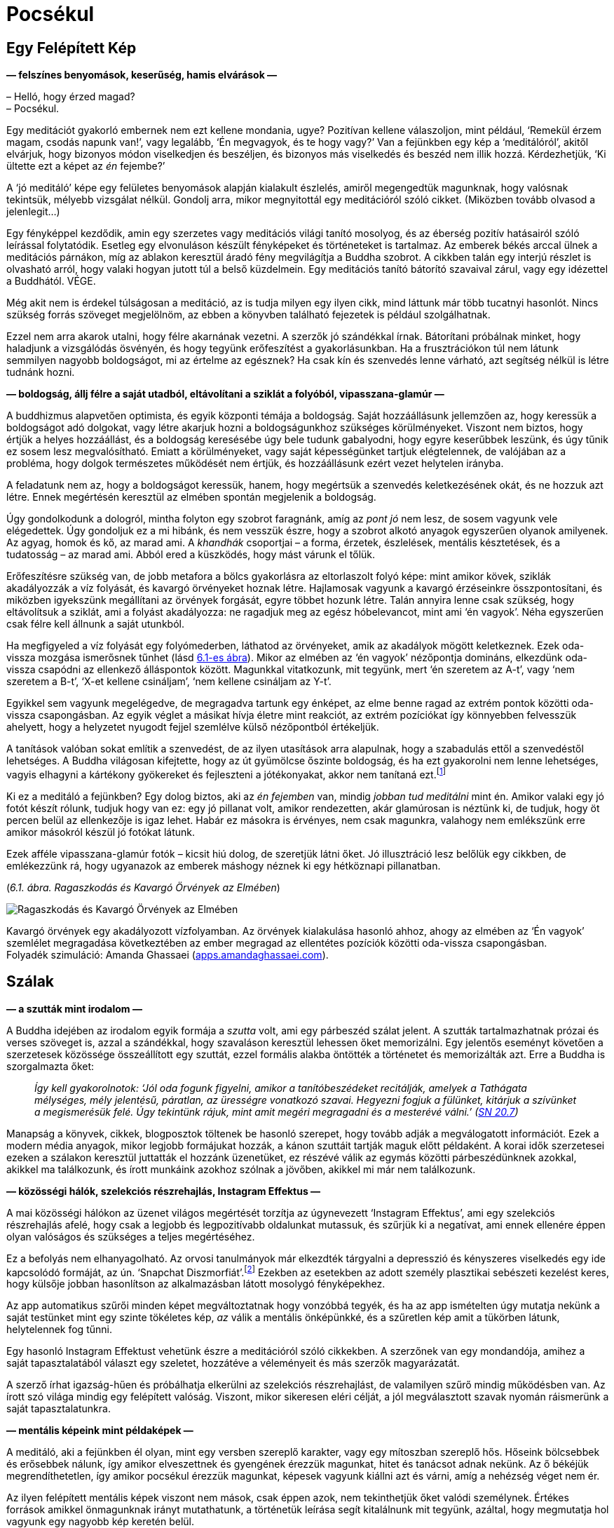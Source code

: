 [[awful-hu]]
= Pocsékul

== Egy Felépített Kép

*— felszínes benyomások, keserűség, hamis elvárások —*

– Helló, hogy érzed magad? +
– Pocsékul.

Egy meditációt gyakorló embernek nem ezt kellene mondania, ugye?
Pozitívan kellene válaszoljon, mint például, ‘Remekül érzem magam,
csodás napunk van!’, vagy legalább, ‘Én megvagyok, és te hogy vagy?’ Van
a fejünkben egy kép a ‘meditálóról’, akitől elvárjuk, hogy bizonyos
módon viselkedjen és beszéljen, és bizonyos más viselkedés és beszéd nem
illik hozzá. Kérdezhetjük, ‘Ki ültette ezt a képet az _én_ fejembe?’

A ‘jó meditáló’ képe egy felületes benyomások alapján kialakult
észlelés, amiről megengedtük magunknak, hogy valósnak tekintsük, mélyebb
vizsgálat nélkül. Gondolj arra, mikor megnyitottál egy meditációról
szóló cikket. (Miközben tovább olvasod a jelenlegit…)

Egy fényképpel kezdődik, amin egy szerzetes vagy meditációs világi
tanító mosolyog, és az éberség pozitív hatásairól szóló leírással
folytatódik. Esetleg egy elvonuláson készült fényképeket és történeteket
is tartalmaz. Az emberek békés arccal ülnek a meditációs párnákon, míg
az ablakon keresztül áradó fény megvilágítja a Buddha szobrot. A cikkben
talán egy interjú részlet is olvasható arról, hogy valaki hogyan jutott
túl a belső küzdelmein. Egy meditációs tanító bátorító szavaival zárul,
vagy egy idézettel a Buddhától. VÉGE.

Még akit nem is érdekel túlságosan a meditáció, az is tudja milyen egy
ilyen cikk, mind láttunk már több tucatnyi hasonlót. Nincs szükség
forrás szöveget megjelölnöm, az ebben a könyvben található fejezetek is
például szolgálhatnak.

Ezzel nem arra akarok utalni, hogy félre akarnának vezetni. A szerzők jó
szándékkal írnak. Bátorítani próbálnak minket, hogy haladjunk a
vizsgálódás ösvényén, és hogy tegyünk erőfeszítést a gyakorlásunkban. Ha
a frusztrációkon túl nem látunk semmilyen nagyobb boldogságot, mi az
értelme az egésznek? Ha csak kín és szenvedés lenne várható, azt
segítség nélkül is létre tudnánk hozni.

*— boldogság, állj félre a saját utadból, eltávolítani a sziklát a
folyóból, vipasszana-glamúr —*

A buddhizmus alapvetően optimista, és egyik központi témája a boldogság.
Saját hozzáállásunk jellemzően az, hogy keressük a boldogságot adó
dolgokat, vagy létre akarjuk hozni a boldogságunkhoz szükséges
körülményeket. Viszont nem biztos, hogy értjük a helyes hozzáállást, és
a boldogság keresésébe úgy bele tudunk gabalyodni, hogy egyre keserűbbek
leszünk, és úgy tűnik ez sosem lesz megvalósítható. Emiatt a
körülményeket, vagy saját képességünket tartjuk elégtelennek, de
valójában az a probléma, hogy dolgok természetes működését nem értjük,
és hozzáállásunk ezért vezet helytelen irányba.

A feladatunk nem az, hogy a boldogságot keressük, hanem, hogy megértsük
a szenvedés keletkezésének okát, és ne hozzuk azt létre. Ennek
megértésén keresztül az elmében spontán megjelenik a boldogság.

Úgy gondolkodunk a dologról, mintha folyton egy szobrot faragnánk, amíg
az _pont jó_ nem lesz, de sosem vagyunk vele elégedettek. Úgy gondoljuk
ez a mi hibánk, és nem vesszük észre, hogy a szobrot alkotó anyagok
egyszerűen olyanok amilyenek. Az agyag, homok és kő, az marad ami. A
_khandhák_ csoportjai – a forma, érzetek, észlelések, mentális
késztetések, és a tudatosság – az marad ami. Abból ered a küszködés,
hogy mást várunk el tőlük.

Erőfeszítésre szükség van, de jobb metafora a bölcs gyakorlásra az
eltorlaszolt folyó képe: mint amikor kövek, sziklák akadályozzák a víz
folyását, és kavargó örvényeket hoznak létre. Hajlamosak vagyunk a
kavargó érzéseinkre összpontosítani, és miközben igyekszünk megállítani
az örvények forgását, egyre többet hozunk létre. Talán annyira lenne
csak szükség, hogy eltávolítsuk a sziklát, ami a folyást akadályozza: ne
ragadjuk meg az egész hóbelevancot, mint ami ‘én vagyok’. Néha
egyszerűen csak félre kell állnunk a saját utunkból.

Ha megfigyeled a víz folyását egy folyómederben, láthatod az örvényeket,
amik az akadályok mögött keletkeznek. Ezek oda-vissza mozgása ismerősnek
tűnhet (lásd link:awful-hu.xhtml#grasping[6.1-es ábra]). Mikor az elmében az ‘én vagyok’
nézőpontja domináns, elkezdünk oda-vissza csapódni az ellenkező
álláspontok között. Magunkkal vitatkozunk, mit tegyünk, mert ‘én
szeretem az A-t’, vagy ‘nem szeretem a B-t’, ‘X-et kellene csináljam’,
‘nem kellene csináljam az Y-t’.

Egyikkel sem vagyunk megelégedve, de megragadva tartunk egy énképet, az
elme benne ragad az extrém pontok közötti oda-vissza csapongásban. Az
egyik véglet a másikat hívja életre mint reakciót, az extrém pozíciókat
így könnyebben felvesszük ahelyett, hogy a helyzetet nyugodt fejjel
szemlélve külső nézőpontból értékeljük.

A tanítások valóban sokat említik a szenvedést, de az ilyen utasítások
arra alapulnak, hogy a szabadulás ettől a szenvedéstől lehetséges. A
Buddha világosan kifejtette, hogy az út gyümölcse őszinte boldogság, és
ha ezt gyakorolni nem lenne lehetséges, vagyis elhagyni a kártékony
gyökereket és fejleszteni a jótékonyakat, akkor nem tanítaná
ezt.footnote:[https://suttacentral.net/an2.11-20/en/thanissaro[AN 2.19],
Jótékony Tényezők]

Ki ez a meditáló a fejünkben? Egy dolog biztos, aki az _én fejemben_
van, mindig _jobban tud meditálni_ mint én. Amikor valaki egy jó fotót
készít rólunk, tudjuk hogy van ez: egy jó pillanat volt, amikor
rendezetten, akár glamúrosan is néztünk ki, de tudjuk, hogy öt percen
belül az ellenkezője is igaz lehet. Habár ez másokra is érvényes, nem
csak magunkra, valahogy nem emlékszünk erre amikor másokról készül jó
fotókat látunk.

Ezek afféle vipasszana-glamúr fotók – kicsit hiú dolog, de szeretjük
látni őket. Jó illusztráció lesz belőlük egy cikkben, de emlékezzünk rá,
hogy ugyanazok az emberek máshogy néznek ki egy hétköznapi pillanatban.

[[grasping]](_6.1. ábra. Ragaszkodás és Kavargó Örvények az Elmében_)

image::diagrams/grasping-turbulence-hu.jpg[Ragaszkodás és Kavargó Örvények az Elmében]

Kavargó örvények egy akadályozott vízfolyamban. Az örvények kialakulása
hasonló ahhoz, ahogy az elmében az ‘Én vagyok’ szemlélet megragadása
következtében az ember megragad az ellentétes pozíciók közötti
oda-vissza csapongásban. +
Folyadék szimuláció: Amanda Ghassaei
(http://apps.amandaghassaei.com/VortexShedding/[apps.amandaghassaei.com]).

== Szálak

*— a szutták mint irodalom —*

A Buddha idejében az irodalom egyik formája a _szutta_ volt, ami egy
párbeszéd szálat jelent. A szutták tartalmazhatnak prózai és verses
szöveget is, azzal a szándékkal, hogy szavaláson keresztül lehessen őket
memorizálni. Egy jelentős eseményt követően a szerzetesek közössége
összeállított egy szuttát, ezzel formális alakba öntötték a történetet
és memorizálták azt. Erre a Buddha is szorgalmazta őket:

[quote, role=quote]
____
_Így kell gyakorolnotok: ‘Jól oda fogunk figyelni,
amikor a tanítóbeszédeket recitálják, amelyek a Tathágata mélységes,
mély jelentésű, páratlan, az ürességre vonatkozó szavai. Hegyezni fogjuk
a fülünket, kitárjuk a szívünket a megismerésük felé. Úgy tekintünk
rájuk, mint amit megéri megragadni és a mesterévé válni.’
(https://a-buddha-ujja.hu/sn-20.7/hu/fenyvesi-robert[SN 20.7])_
____

Manapság a könyvek, cikkek, blogposztok töltenek be hasonló szerepet,
hogy tovább adják a megválogatott információt. Ezek a modern média
anyagok, mikor legjobb formájukat hozzák, a kánon szuttáit tartják maguk
előtt példaként. A korai idők szerzetesei ezeken a szálakon keresztül
juttatták el hozzánk üzenetüket, ez részévé válik az egymás közötti
párbeszédünknek azokkal, akikkel ma találkozunk, és írott munkáink
azokhoz szólnak a jövőben, akikkel mi már nem találkozunk.

*— közösségi hálók, szelekciós részrehajlás, Instagram Effektus —*

A mai közösségi hálókon az üzenet világos megértését torzítja az
úgynevezett ‘Instagram Effektus’, ami egy szelekciós részrehajlás afelé,
hogy csak a legjobb és legpozitívabb oldalunkat mutassuk, és szűrjük ki
a negatívat, ami ennek ellenére éppen olyan valóságos és szükséges a
teljes megértéséhez.

Ez a befolyás nem elhanyagolható. Az orvosi tanulmányok már elkezdték
tárgyalni a depresszió és kényszeres viselkedés egy ide kapcsolódó
formáját, az ún. ‘Snapchat
Diszmorfiát’.footnote:[https://www.ncbi.nlm.nih.gov/pmc/articles/PMC5933578/[Is
“Snapchat Dysmorphia” a Real Issue? (ncbi.nlm.nih.gov)]] Ezekben az
esetekben az adott személy plasztikai sebészeti kezelést keres, hogy
külsője jobban hasonlítson az alkalmazásban látott mosolygó
fényképekhez.

Az app automatikus szűrői minden képet megváltoztatnak hogy vonzóbbá
tegyék, és ha az app ismételten úgy mutatja nekünk a saját testünket
mint egy szinte tökéletes kép, _az_ válik a mentális önképünkké, és a
szűretlen kép amit a tükörben látunk, helytelennek fog tűnni.

Egy hasonló Instagram Effektust vehetünk észre a meditációról szóló
cikkekben. A szerzőnek van egy mondandója, amihez a saját
tapasztalatából választ egy szeletet, hozzátéve a véleményeit és más
szerzők magyarázatát.

A szerző írhat igazság-hűen és próbálhatja elkerülni az szelekciós
részrehajlást, de valamilyen szűrő mindig működésben van. Az írott szó
világa mindig egy felépített valóság. Viszont, mikor sikeresen eléri
célját, a jól megválasztott szavak nyomán ráismerünk a saját
tapasztalatunkra.

*— mentális képeink mint példaképek —*

A meditáló, aki a fejünkben él olyan, mint egy versben szereplő
karakter, vagy egy mítoszban szereplő hős. Hőseink bölcsebbek és
erősebbek nálunk, így amikor elveszettnek és gyengének érezzük magunkat,
hitet és tanácsot adnak nekünk. Az ő békéjük megrendíthetetlen, így
amikor pocsékul érezzük magunkat, képesek vagyunk kiállni azt és várni,
amíg a nehézség véget nem ér.

Az ilyen felépített mentális képek viszont nem mások, csak éppen azok,
nem tekinthetjük őket valódi személynek. Értékes források amikkel
önmagunknak irányt mutathatunk, a történetük leírása segít kitalálnunk
mit tegyünk, azáltal, hogy megmutatja hol vagyunk egy nagyobb kép
keretén belül.

Egy mentális kép szerepe nem az, hogy meghatározza _mivé kellene
váljunk_. Amikor így viszonyulunk a képekhez és ideálokhoz,
önellentmondásokba keveredünk és elégtelennek érezzük magunkat, mert az
élet valós körülményei sokkal összetettebbek, képlékeny és változó
határai mozgásban vannak, nem úgy mint egy kép egy helyben álló,
leegyszerűsített valósága. A képek a magyarázat eszközei. A világra
tekintő _látásmódot_ nyújtanak, és példát a helyes cselekvés irányára az
adott fajta világban.

== Feltevések

*— az elme és a világ, a figyelem módja, tettek és hitek —*

Felidézhetjük a Dhammapada verset, ami rámutat, hogy a tapasztalatunk
világa nem független tőlünk:

[quote, role=quote]
____
_Az elme minden létállapot előtt jár, az elme vezeti
őket, az elméből származnak._

https://suttacentral.net/dhp1-20/pli/ms[Dhp 1]
____

Ez azt jelenti, hogy képzeletbeli problémákat gyártunk magunknak?

Kezdhetjük a vizsgálatot ezzel a kérdéssel: ‘Képes az alany szenvedést
tapasztalni?’ Élőlények szenvedhetnek, de egy kulturális fogalom, vagy
magunk által létrehozott történet nem tud szenvedni, még ha közben _mi_
szenvedünk is. Megváltoztatja a hozzáállásunkat, ha az aggodalmunk
tárgya csak történetként létezik, mint egy intézmény, nemzet, pénz,
hírnév vagy egyéb társadalmi történet, és nem egy élő lény.

A következő lépés egy gyors morális biztonsági teszt: ‘Egy bölcs ember
vajon dicsérné vagy kritizálná ezt?’

Folytatva, felszínre hozhatjuk a nézetünket: ‘Milyen feltevés hozza
létre ezt a feszültséget és nyomást? Mi ad jelentést nekem ahhoz, hogy
ezt tegyem? Mi az, ami nélkül ennek nem lenne jelentősége?’

Feltárhatjuk az ilyen tudattalan motivációkat azzal, hogy a jelen
tetteinket és választásainkat figyeljük. Amit most választunk megtenni,
kifejezi azt, amiben hiszünk, a korábban elfogadott feltevéseinket.

‘Miért választom megtenni ezt, itt? Honnan ered ez a tett és hova
vezet?’

A mögöttes tényezők eredhetnek például a környezetünk által kondicionált
szokásokból. Talán sosem fejeztük ki gondolatban miért tesszük amit
teszünk, de azt éreztük, hogy _az eredmények kifejeződnek rajtunk_,
legyenek azok jók vagy rosszak.

A tettekkel kezdeni a vizsgálatot és úgy rákérdezni a gondolatokra egy
eredményes módszer. A belső csevegésünk közben mindenféle belső
ellentmondásokat mondunk magunknak, viszont a tetteink világos
referenciapontokat adnak.

*— a legjobb hely a tanulásra, megfordítani a feltevéseket —*

A hozzá kapcsolódó érzés lehet, hogy pocsék, de ha ezt jelzésként
kezeljük arra, hogy forduljunk az elme felé és vizsgáljuk azt, akkor a
hozzáállásunk gyakorlatias és eredményes marad. ‘Ha már egyszer itt
vagyok, mit tanulhatok ebből?’

A feltevéseinkhez azon keresztül találunk hozzáférést, hogy felfedjük a
tudattalan motivációinkat. Ha egyszer már tisztán ki tudunk fejezni egy
feltevést, szabadságot nyerünk arra, hogy megfordítsuk, vagy elhagyjuk
azt.

Megkérdezhetjük, ‘Segít ebben a helyzetben, ha megfordítom a
feltevéseimet?’ Talán az, hogy az ellenkező irányból tekintünk rá, éppen
az, ami a megbékéléshez kellett, vagy ahhoz, hogy felhagyjunk az üggyel
mint ami sosem létezett. Akárhogy is, már nem kényszerből cselekszünk:
szabadok vagyunk elengedni, vagy azt _választani_, hogy végig
folytassuk.

== A Vihar Után

*— boldogság és sikerek —*

A meditációs útmutatók azt mondják, ‘térj vissza a jelen pillanathoz’,
de ez nem jelenti, hogy mindent szeretned kell amit ott találsz. A
lényeg, hogy ez az egyetlen hely ahol élni tudsz. Ha boldog vagy, nem a
jövőben vagy boldog, hanem a jelenben. Ha szenvedsz, nem értheted meg a
jövőben, csak a jelenben. Egyes helyzeteket semmilyen agyalás és belső
párbeszéd nem fog javítani, legjobb úgy nevezni ahogy az van, és
türelmesen kivárni a vihart. Egy konfliktus valóban feszült, elválni
attól amit szeretünk szomorú, és az életünk mindig a saját halálunk
tragédiájával végződik.

Hajlamosak vagyunk a sikert várni, és számítunk arra, hogy a kemény
munkánk a jövőben igazolódik. Vedd szemügyre óvatosan a siker
pillanatát, mit tapasztalsz? Lehet meglepetés, öröm, vidámság,
megkönnyebbülés, ami után minden visszatér a hétköznapi szintre. A
célról kiderül, hogy nem akkora megváltás, mint ahogy gondoltunk. Ha
intenzíven arra koncentráltunk, hogy oda jussunk, talán nem is
emlékszünk semmire az odavezető útról, és azon töprengünk hova tűnt a
sok idő. Olyan erősen leköt minket az, hogy eredményesek legyünk, hogy
elpazaroljuk a lehetőségünket arra, hogy éljünk.

*— értékek, elfoglaltnak lenni, Hedonikus Taposómalom, kiégettség,
megelégedettség —*

A halál feletti szemlélődés egy valós képet mutató tükröt tart az
értékeink elé, még ha ez a kép kissé ijesztő is. ‘Ha ma este meghalok,
boldogan emlékeznék arra, hogy úgy élek, ahogy ma teszem?’ Ez a kérdés
többet fel tud kavarni a psziché mélyből, mint szeretnénk. Emlékszem
olyan időre, mikor a reakcióm a ‘boldog’ szóra kizárólag harag és
önutálat volt.

A ‘Hedonikus Taposómalom’ kifejezés leírja azt az adaptív folyamatot,
amiben minden új, sikeres eredményt a pszichénk az új normának tekint,
és egyre kisebb érzelmi hatást érzünk a céljaink elérése után. Mintha
taposómalomban járnánk, nem számít milyen erősen próbálja az ember
növelni a boldogság szintjét azzal, hogy a következő sikeres lépésre
törekszik, továbbra is egy helyben marad. Az életünket azzal töltjük,
hogy az úton utazunk, nem a célállomásban nyaralunk. Ha közelebbről
megnézzük, még a célállomás puszta ötlete is szétfoszlik, mint amikor
berepülünk egy felhőbe. ‘Azt hittem ott látom, de most, hogy ott vagyok,
itt semmi sincs.’

Ennek ellenére úgy tűnik, továbbra is azt gondoljuk, hogy elfoglalni
magunkat, eredményesnek és hatékonynak lenni valahogy majd meg fog
minket menteni. Az egyik projekt befejeztével azt érezzük, _szükségünk
van_ egy másikra, mert elfoglaltnak lenni a létezés egyetlen módja, amit
ismerünk.

Az öreg bölcsek egyre ismétlik üzenetüket a megelégedettségről, de úgy
látszik el kell szenvedjük a kiégés fájdalmát, mielőtt felfogjuk mi az a
probléma amiről beszélnek.

Bertrand Russell felállítja a diagnózist: ‘A közeledő idegösszeroppanás
egyik tünete az a meggyőződés, hogy az ember saját munkája szörnyen
fontos.’footnote:[https://www.goodreads.com/book/show/51783.The_Conquest_of_Happiness[The
Conquest of Happiness by Bertrand Russell]]

Henry D. Thoreau kis fakunyhójában Walden-tó mellett azt írja: ‘Nehéz
dolog, ha déli hajcsárod van; még rosszabb, ha északi; de a legrosszabb
mind közül, amikor te vagy önmagad
rabszolgahajcsára.’footnote:[https://www.goodreads.com/book/show/16902.Walden[Walden
by Henry David Thoreau]]

[[hedonic]](_6.2. ábra. Eredmények és a Hedonikus Taposómalom_)

image::diagrams/hedonic-treadmill-stairs-hu.jpg[Eredmények és a Hedonikus Taposómalom]

A Hedonikus Taposómalom arra utal, hogy hajlamosak vagyunk az új
eredményeket egy új, _normális_ alapszintnek tekinteni, és a
boldogságunk szintje visszatér ugyanarra a szintre mint korábban. Miután
egy adott vágy beteljesül, a kondicionált szomj új állapotot keres.

A Penrose Lépcsőn lépkedő személy azt gondolja, hogy egyre távolabbra és
magasabbra jut. A mi külső nézőpontunkból látjuk, hogy csupán visszatér
ugyanarra a szintre mint korábban.

Emlékezz a Szenvedés Keletkezésének Nemes Igazságának meghatározására:
‘A folyton újraéledő, örömmel és szenvedéllyel járó, hol ebben, hol
abban örömét lelő szomjúhozás, éspedig az élvezetek szomjúhozása, a
‘legyen’ szomjúhozása és a ‘ne legyen’ szomjúhozása.’
(https://a-buddha-ujja.hu/sn-56.11/hu/a-pali-fordito-csoport[SN 56.11])

Mi lenne, ha a _szabad létezést_ gyakorolnád ahelyett, hogy gyakorolsz
azért, hogy _szabaddá válj_? A fokozatos képzési rendszer amit a Buddha
kifejtett, – miközben bátorít arra, hogy szorgalmas erőfeszítést tegyünk
a gyakorlásban – a jelenbeli örömmel kezdődik, ami megelégedettségből
születik a szilárd morális tartáson és érzéki visszafogottságon
keresztül.

[quote, role=quote]
____
_[…] Vigyáz az érzékeire, védi az elme tényezőit,
visszafogja azokat. Amikor birtokában van ez a nemes érzéki
visszafogottság, nem kifogásolható boldogságot tapasztal magában._

https://a-buddha-ujja.hu/mn-38/hu/a-pali-fordito-csoport[MN 38], A szomjúhozás kioltása
____

*— önellenszenv, önkritika, tükrök labirintusa —*

Könnyen túlkorrigáljuk a nyüzsgést, és átesünk a másik végletbe: ‘Elegem
van! Megszabadulok mindentől!’ Ez “logikusnak” tűnhet, de az
ellenszenvtől hajtva tovább szenvedünk. Sokan vagyunk, akik könnyen
kritizáljuk magunkat, és szorgalmasan gyakoroljuk ezt, olyan
meggyőződéssel igyekszünk bebizonyítani a saját tévedésünket, mintha az
önellenszenv egy erény lenne.

‘Pocsékul érzem magam, aki _valóban_ tud meditálni sosem érezné így
magát. Biztos, hogy valamit rosszul csinálok.’ Egy egész önazonosságot
fel lehet építeni ekörül, egy szüntelen belső monológot, ami mindig
panaszokkal és önellenszenvvel válaszol. Az ember évtizedeken át élhet
így, és ez válik az alapszintté, ami alapján felismerjük magunkat. ‘Ha
nem lennék ilyen mérges, nem is ismernék magamra.’

Olyan ez, mint beragadni egy tükrökből készült labirintusba: bárhova
nézel, csak magadat látod. A menekülés kulcsa, hogy találjunk egy
repedést a tükrökön és ismerjük fel a változást: ez a hajtott érzés, a
szorongás és harag motivációi amikről azt gondoltuk állandóak, valójában
folyton változnak – szétesnek és újra formálódnak. A labirintust az elme
hozta létre, és amit létrehozott üres az éntől. Ez nem lehet az, ami
valójában mi vagyunk.

Kétségtelen, hogy tudunk meggyőző logikát találni az önmeghiúsító
gondolatainkban, és érvelésünk a kritikus hozzáállásunk védelmében
teljesen észszerű is lehet! A pszichológusok azt mondják, hogy a
legnehezebben kezelhető betegeik azok, akik intelligensen védik és
indokolják saját rossz szokásaikat. Olyan okosak vagyunk, abszolút semmi
esély arra, hogy boldogok legyünk … és be is tudjuk bizonyítani!
Emlékszel magadra, mikor az ilyen keserű filozófus szerepét játszottad?

Nem szükségszerűen jelent azonnali megkönnyebbülést, amikor
önvizsgálatunk felfedi előttünk az eddig keresett értékeink ürességét. A
harag, kétségbeesésfootnote:[A Buddha a haraggal és kétségbeeséssel való
küszködést ahhoz hasonlítja, mintha egy ösvényt követnénk, ami mellett
mély szakadék tátong.
(https://www.accesstoinsight.org/tipitaka/sn/sn22/sn22.084.than.html[SN
22.84])] és szomorúság gyakran az első reakciók, és önutálattal
foglalkozó gondolatokat generálnak. Az elmét az elmével tisztítjuk meg:
Ezek az elmeállapotok nem megbízhatóak, blokkolják az intelligenciánkat,
és azt ki akarja? Így elengedjük.

*— türelmes kitartás, hála érzet, sietség nélkül —*

A türelmes kitartás egy alábecsült erény, de gyakran nincs másra
szükségünk, csak hogy eszünkbe jusson várni: a kavargó elmeállapotok
drámai mennydörgése ki fogja magát futni.

Amikor megjelenik a hála érzete, az olyan jel, mint a vihar utáni
szivárvány. A jótékony elmeállapotokat kíséri, és intelligensen több
szögből is látjuk a helyzetet. Ez egy jó alap arra, hogy segítőkész
gondolatokat építsünk arról, hogy mit tegyünk. Néha az a legjobb, ha
egyszerűsítünk és elfordulunk bizonyos régi szokásoktól és értékektől.
Máskor, már megváltozott a nézetünk, és talán tovább folytatjuk amivel
eddig foglalkoztunk, de hátra hagyjuk a nagy sietséget. Azért
folytatjuk, hogy azt éljük, nem valamilyen emelkedett elmeállapotra
várunk a jövőben.

[quote, role=quote]
____
_A múltat ne kergesd, +
és ne álmodozz a jövőről. +
Ami elmúlt az már mögöttünk van. +
Ami eljön azt még nem értük el._

https://suttacentral.net/mn131[MN 131], Bhaddekaratta Sutta
____

== Humor és Irónia

*— vélemények, változó nézőpontok, észrevenni a kellemeset —*

A mogorva, sötét hangulatok olyanok, mintha magunk készítette logikai
csapdák lennének. Minél többet gondolkodunk róla, annál mélyebbre
süllyedünk bennük.

A humor és irónia éppen azért vicces, mert váratlan, furcsa szögből
mutatják a helyzetet. Ha a logikus út egyenesen előre el van zárva,
miért ne próbáljuk meg az oldalcsapást ahol a róka jár? Egy vicc nem
lenne vicces, ha logikus és észszerű lenne. A humor és irónia, önmagunk
felé irányítva, jó barátnak bizonyulnak, amikor nem tudunk szabadulni a
saját gondolataink szenvedésétől.

Mitől lesz az öreg és bölcs ember _bölcs_? Orvosi
tanulmányokfootnote:[https://www.researchgate.net/publication/258190619_Aging_irony_and_wisdom_On_the_narrative_psychology_of_later_life[Aging,
irony, and wisdom, William Randall (researchgate.net)]] megvizsgálták az
idős emberek különféle szemléletmódjait, és azt találták, hogy a
hajlamosság az önmaguk felé irányított humorra és iróniára (vagyis
amikor az ember képes nevetni önmagán) nagy segítséget jelent abban,
hogy szembenézzenek az öregedés jelentős kihívásaival, megőrizzék
szellemi egyensúlyukat és pozitív hozzáállásukat az élethez.

Egyik központi megfigyelésük az, hogy a humor és irónia fejleszti a
képességünket arra, hogy önmagunkat többféle nézőpontból is lássuk.
Egyidejűleg betölthetjük a pontos történész és a tréfáló komédiás
szerepét. Így többféle narrátori szögből is tudjuk látni az eseményeket,
és nem ragadunk be egyetlen történetbe. A narrátori keret amiben
magunkat látjuk, nyitott marad, és egy pozitív jövő irányába halad. A
létezésünk korlátai nem szükségszerűen jelentik a történet végét, és egy
jó nevetésért nem kell messzire menni: az élet abszurd sarkairól mindig
lehet egy jó viccet mondani.

Talán érzéketlen dolog valaki más rossz helyzetéről viccelődni, de ki
fog felháborodni a magadról szóló humoros megjegyzéseidről? Ha pocsékul
érzed magad, mit szólsz egy pocsék vicchez? Ez a menet olyan rossz, hogy
az már jó, és a jegyek ingyen vannak. ‘Mi vagyok én? Egy életre kelt
csontváz, egy bőrzsákban amire ruhákat aggatok, mesés frizurám alatt a
_fontos véleményeim_ logikáját bizonyítgatom.’ Hol nincs ezen
nevetnivaló?

Gyakran mondjuk, hogy meditáció közben megfigyeljük a mentális
szokásainkat, de néha ezt egy kritikus elfogultságával gyakoroljuk:
megfigyeljük a _rossz mentális szokásainkat_, és nem vesszük észre a
jókat. Annyira jók tudunk lenni abban, hogy figyelmen kívül hagyjuk a
kellemes elmeállapotokat, hogy az ember őszintén elhiszi, hogy a
boldogság csak mások számára létezik. Amikor valami jó történik és
boldognak érzed magad, állj meg és vedd észre, ‘Na, ez milyen jó.’ Ez
növeli a felfogó képességünket arra, hogy a jövőben is észre vegyük és
megtapasztaljuk a hasonló elmeállapotokat. Ki fogja észre venni, ha te
nem?

== Elvárások

*— a Buddha szobrok szimbóluma, változó előrejelzések, eloldódás,
elhagyás —*

Az ember ránéz egy Buddha szoborra, és talán azt várja el magától, hogy
hasonlóan tökéletes testtartással meditáljon egyetlen mozdulat nélkül,
akár csak a Buddha. Ebben az esetben viszont félreértettük a szobor
üzenetét, ami belső tulajdonságokra mutat, nem külső jelekre.

A Buddha szobrok nem a történelmi _Sziddhárta Gótamát_ ábrázolják, aki
az i.e. 5. században élt. Nem készült róla szobor az élete alatt. A
szuttákból tudjuk, hogy normális magasságú volt és szép küllemű, de arra
utasította a szerzeteseket, hogy ne a testi megjelenésével
foglalkozzanak, hanem a Dhammára, az elme igazságaira fordítsanak
figyelmet.

Azt tanította, hogy még ha egy szerzetes a csuhája sarkába kapaszkodva
követi is, de ha nem látja a Dhammát, akkor nem látja a Buddhát
sem.footnote:[https://suttacentral.net/iti92[Iti 92], A Csuha Sarka] Az
első Buddha szobrokat négy vagy ötszáz évvel a halála után készítették a
görögök, az afganisztáni Gandhára régióban. A Buddha szobrok a
felébredett elme bölcsességét és nyugalmát jelképezik, az emberi
formában kifejezve azt.

Gyönyörű rájuk nézni, de senki nem fog Buddha szoborrá válni, mint ahogy
nem válhatsz a tökéletes meditáló képévé sem, vagy a hőssé egy lírikus
költeményben. Tanácsot valóban adnak, de a tanács nem tud irányba
igazítani, ha mereven értelmezzük. Úgy kell alkalmaznunk, hogy
figyelembe vesszük a belső tapasztalatunkat és jelen helyzetünket. Így
visszatérünk a tudathoz, ami ráébred az igazságra és túllép az
akadályokon. Az erény gyakorlása és a bizalom a nagy képességű tanítók
példájában erős alapot képez. Jót kívánhatunk magunknak, miközben el
tudjuk ismerni, hogy pocsékul érezzük magunkat, ha éppen olyan a
helyzet.

Az elvárások előrejelzik egy eredmény értékét, és megbecslik a
helyzetünk kimenetelét. Eközben, minden tényező ami beszámít az
előrejelzésbe folyamatosan változik. Engednünk kell az előrejelzést is
változni, elvárásainknak a mentális tapasztalatunkról folyamatosan
változniuk kell aszerint, hol állunk éppen most. Az nem jelent
problémát, hogy elvárásaink vannak, de ha ragaszkodunk egy bizonyos
változathoz amit ‘az igazinak’ hiszünk, éppen az válik akadállyá. Az
derül ki, hogy ha jövőbeli érzelmi állapotokba fektetjük a boldogságunk
alapját, az eredmény többnyire csalódás lesz.

Az _ánápánaszati_ légzésmeditáció technikáját a Buddha tizenhat lépésben
tanította. Az első, hogy tudatosítjuk, a légzésünk hosszú-e vagy rövid.
Mi az utolsó lépés? Kíváncsian várhatjuk, ‘Mi lehet az a fenséges
elmeállapot, amit végül magunkénak tudhatunk?’ A légzésre irányuló
éberségmeditáció a test, az érzések, és az elmeállapotok vizsgálata után
a természetes igazságokon való szemlélődést tanítja, melynek utolsó
lépése:

[quote, role=quote]
____
_‘Az eloldódás fölött szemlélődve lélegzem be, így
gyakorol. Az eloldódás fölött szemlélődve lélegzem ki, így gyakorol.’_

https://a-buddha-ujja.hu/mn-118/hu/farkas-pal[MN 118], Ānāpānasati Sutta
____

A Nemes Nyolcrétű Ösvény gyakorlása nem a halmozásról szól, hanem az
értékeink átalakulásáról, a belátáson keresztül a körülmények
változásának tapasztalatába. Végül eloldódunk tőlük, elhagyjuk őket,
mintha letennénk egy terhet, nem cipeljük azt tovább. Ebbe minden
beletartozik, amit az ‘én és enyém’ magába foglal: Meddig tudunk bármit
is megtartani?

*— valódi gyakorlók, Imposztor Szindróma —*

A vizsgálódás és fejlődés szélesebbre tárja a látóterünket, amiben az
ellentétek együtt tudnak létezni összetett kapcsolatokban. Ezzel
ellentétben, a bíráló és ítélkező elme egy korlátozott körben mozog, ami
beszűkíti a hatáskörünket. Az ilyen látásmód minden dolgot rendszerezni
akar szabályos, egymást kölcsönösen kizáró absztrakt kategóriákba, ami
bizalomvesztéshez és ártalomhoz vezet. Elveszítjük a hitünket,
kételkedni kezdünk abban, hogy ‘valódi’ gyakorlók vagyunk-e, és egyúttal
mások sem tűnnek hitelesnek. Az eredmény, hogy nem csak mi magunk nem
tudunk tanulni, de senkit sem tudunk elfogadni, hogy tanítson minket. Ez
a kétség megvakít és megbénít, úgy érezhetjük nem vagyunk képesek semmit
tenni. A probléma az, hogy az elvárásainkat túl szűk területre
összpontosítjuk.

Nem arról van szó, hogy ne lennének problémák és nehézségek. Azt
magyarázni magunknak, hogy a fájdalom nem fájdalmas, nem olyan
meditációs technika amit a Buddha tanított. Viszont nem kellene
feltételezzük, hogy olyannak kell lennünk mint a mitológiai ideáloknak.
A meditáció nem egy kapcsológomb, amivel irányítani tudjuk az
elmeállapotokat, hanem a tudatosság fejlesztése, hogy az elmeállapotok
ne irányítsanak minket.

== Érzelmek Kalibrálása

*— új érzelmeket tanulni, variáció a normális, csalódás, saññā és
saṅkhāra —*

Amikor egymásnak az érzelmekről beszélünk, gyakran úgy magyarázzuk meg a
működésüket mint egy ‘idegrendszeri áramkör’, vagy az agynak egy
területe, ami bizonyos helyzetekben aktiválódik. Eszerint a történet
szerint, egyes agyterületek születésünktől fogva be vannak kötve adott
érzelmek kiváltására, és emiatt érzünk félelmet, szeretetet, haragot
vagy undort.

De akkor hogyan magyarázzuk, amikor valaki, akinek hiányzik az
_amygdala_ területe, mégis tapasztal félelmet? Az _amygdalát_ jellemzően
felelősnek tekintjük erre az érzelemre. Vagy mi a helyzet a
kifinomultabb kategóriákkal?

A japán ‘__mono no aware__’ jelentése a mulandóság miatti szomorúság és
ebben talált szépség érzése. A japánok vajon ilyen idegi áramkörrel
születnek? A leírás alapján talán magad is felismered ezt az érzést. Ha
láttál japán filmeket, még ismerősebb lehet, és most, egy szóbeli
kifejezést ráillesztve egyre könnyebben érezheted.

Más kultúrák a nyugati érzelmeket találják furcsának, mint például az
Utka eszkimók, akiknek nincs a ‘harag’ koncepcióra közvetlen
megfelelőjük. Vagy a tahitiak, akiknek nincs ‘szomorúság’-nak megfelelő
képzetük.

Az orvosi tanulmányok arról számolnak be, hogy semmilyen érzelemnek
nincs születéstől fogva beépített
‘áramköre’.footnote:[https://www.goodreads.com/book/show/23719305-how-emotions-are-made[How
Emotions Are Made: The Secret Life of the Brain by Lisa Feldman
Barrett], Theory of Constructed Emotion] Nem az adott érzelem alapvető,
hanem a képességünk, hogy felismerjük a veszteség és nyereség mintáit,
hogy _megtanuljunk érzelmi koncepciókat_ más emberektől, és felismerjük
azokat egy új helyzetben a jövőben.

Egy adott helyzetben, az agy felismeri, hogy egy korábbi tapasztalat
_egy ehhez hasonló kontextusban_ nyereséggel járt vagy sem. Ez idővel
könnyebbé válik, ha megtanultunk hozzá társítani egy érzelmi koncepciót,
és ezzel spontán, automatikus érzéssé válik.

Egy érzelemkategória adott esete változó jellegű: a ‘félelem egy
tigristől’ különbözik a ‘félelem egy vizsgától’ érzéstől, melyek tanult,
adaptív előrejelzések. Csak bizonyos mértékben illeszkednek, mint ahogy
egy személyre ráilleszthető egy sztereotípia, de nincs olyan személy,
aki 100%-os példája egy sztereotípia minden jellemzőjének.

Az agyunk kiértékeli a jelent a múlt alapján, és annak megfelelően, hogy
jó vagy rossz várható, egy választ érzünk a test különböző részein, és
ebből egy érzelem esetét alkotjuk a meglévő koncepcióink alapján.

*— az érzelmek nem precíz mentális tárgyak, érzelmek tanulása, metta és
sukha, mi a baj velem —*

Az érzelmek klasszikus nézete szerint – amihez hétköznapi beszélgetésben
vagyunk szokva – az érzelmeket úgy kezeljük, mint precíz mentális
tárgyakat. Az elképzelés az, hogy egy érzelemnek tisztán meghatározható
jellemzői vannak, amiben két szellemileg egészséges ember meg kell
tudjon egyezni.

Viszont miközben az agyat működés közben tanulmányozták, nyilvánvalóvá
vált a tudósok számára, hogy ez semmiképpen nem lehet így. Ahogy egyre
több vizsgálatot végeztek, a bizonyíték folyton ellenkezett ezzel a
nézettel.

Amikor az emberek testi és pszichológiai teszteken mentek át, amiben
érzelmeiket vizsgálták, az eredmények nagyban különböztek az egyének
között. Nem volt semmilyen jól meghatározható, tisztán látható jelzés,
vagy ‘ujjlenyomat’, ami beazonosíthatta volna bármelyik érzelmet.
Ehelyett, a _változatosság volt a normális_, mind az egyének érzelmi
tapasztalataiban, azon érzelmek jelentésében és céljában, és az ennek
megfelelő testi reakciókban.

A tudósok azt találták, hogy a test és az agy _megtanulja_ az érzelmi
kategóriákat az észlelések kondicionáló folyamatán keresztül. Saját
kultúránkból, más emberektől akikkel együtt élünk (társadalmilag
kondicionált érzelmek); biológiai szükségleteinkből (testileg
kondicionált ~); vagy személyes élményeink alapján, mint a régi
szokások, jelentős események és emlékeink.

Ez ahhoz is kapcsolódik, hogy egy adott személy nem mindig érti, vagy
talán fel sem ismeri egy másik ember érzelmeit. Gondolj például a
kultúr-sokkra, amikor egy távoli országba utazol: egy érzelemnek, mint a
‘szeretet’, változatos kifejezési formái vannak, olyan kontextusai és
mögöttes feltevései, amik nem voltak részei a saját érzelmi
kategóriánknak a ‘szeretetre’. Eltarthat egy ideig, amíg hozzá szokunk
az új jelekhez és jelentésekhez, ráérzünk az árnyalt különbségekre, és
megbízhatóan fel tudjuk ismerni a jeleket másokon.

Kérdezd meg magadtól, honnan tudod, hogy egy adott érzelmet érzel, mint
a _metta_ (szerető kedvesség) vagy _sukha_ (boldogság)? A modell, amit
érzéseink megértésére használunk, befolyásolja mit várunk, hogy
meditációs gyakorlásunk alatt történjen. Ha az érzelmekre úgy tekintünk,
mint határozott dolgokra, mintha külső tárgyak lennének amit
reprodukálnunk kell, vagy hozzá kell férjünk, könnyen úgy fogjuk érezni,
‘ez nem az, nem tudom mi a baj velem.’

Mivel a _változatosság a normális_, saját tapasztalatunk valószínűleg
különbözni fog másokétól. Az egyéni meditációs tapasztalatok olyan
változatosak, mint az egyének maguk. Egy érzelem adott esetétől várható,
hogy eltér az általános fogalomtól. Fontos, hogy arra támaszkodjunk,
hogy ismerjük a _saját_ elménket és érzéseinket, ahelyett, hogy külső
leírásokat próbálunk reprodukálni.

A szabadságunk arra is kiterjed, hogy megtanuljunk és létrehozzunk olyan
érzelmeket, amikről korábban nem is hallottunk. Az éberségre támaszkodva
észleljük a tapasztalatunkat, önmagunkat képezzük a koncepcióra, és
megteremtjük a feltételeket az érzelem megjelenésére.

Az Öt Khandha terminológiájával úgy mondhatnánk, hogy az észlelések
(_saññā_) és mentális késztetések (_saṅkhāra_) egymást befolyásolva
megalapozzák a tapasztalat mintáit, amit megtanulunk beazonosítani mint
egy szélesebb, absztrakt érzelmi kategória jelenbeli esetét.

A külső leírások olvasásával kezdjük, és ezt belső tapasztalattá
alakítjuk át a vizsgálódáson és mindennapos tetteinken keresztül.
Megismerni a tapasztalatunkat referencia pontot ad. Idővel, az új
tapasztalatok ismerőssé válnak és erőlködés nélkül megjelennek.

*— az érzelmek mint előrejelzések, kultúr-sokk, elvárások igazítása —*

Az agy folyamatosan kapja a jeleket az idegrendszertől, és az alapján,
hogy mit tanult a múltbeli tapasztalatok alapján, próbálja megítélni,
hogy vajon a jelen helyzet energia bevitelt vagy energia kiadást fog
jelenteni a test számára.

Az agy válaszként felkészíti a tested, mint például növeli vagy
csökkenti a szív ritmust, beindítja vagy megállítja bizonyos hormonok
termelését. Ezt a testi reakciót tapasztaljuk, és ha korábban
megtanultunk egy érzelem kategóriát aminek ez megfelel, az adott érzelem
egy változatát érezzük: a veszélytől való félelem, az azonnal várható
jutalom izgalma, vagy a szárnyaló boldogság.

Ez magyarázza a kultúr-sokkot: ha más kultúrában nőttünk fel, más
érzelmi kategóriákat tanultunk, amit testileg sajátos módon fejezünk ki.
Egy távoli országba utazva ismeretlennek hathat számunkra az ott élő
emberek érzelmi világa, és nehezünkre eshet az új testi szokásokat
helyesen értelmezni.

Hajlamosak vagyunk azt hinni, hogy a tapasztalatunk olyan, mint a
látvány amikor kinézünk az ablakon. Az ember ‘ránéz a tapasztalatára’,
és látja mi történik.

Gyorsan kiderül, hogy amit látunk sokkal hiányosabb, mint gondoljuk, ha
közelebbről megvizsgáljuk az érzékek és idegrendszer működését. Az agy
nem kap túl sok információt, amivel dolgozhatna, és néhány egyszerű
jelből meg kell tippelnie, milyen lehet a gazdag világ, ami rajta kívül
van.

Az agy nem lát túl sokat: ott kuksol a koponyában, ami olyan, mint egy
sötét doboz. Testi folyadékok, vegyületek és idegrendszeri jelek
üzeneteket továbbítanak ebbe a dobozba. Az üzenetek a test más
rendszereitől erednek, amik maguk is zajosak és néha egymásnak
ellentmondanak. Ebből a kavalkádból az agynak létre kell hoznia az
észlelt képet arról, hogy hol vagyunk, megtippelnie mi történik velünk,
megjósolnia valószínűleg mi fog történni a következő pár percben, és
produkálnia kell egy választ, ami remélhetőleg segít bennünket a
túlélésben, vagy akár még boldogsághoz is vezethet. Ezt mind egy sötét
dobozon belülről kell véghez vigye, néhány zajos és korlátolt jelzés
alapján.

Mi vagyok tehát? Egy életre kelt csontváz, a fejem pedig egy sötét
doboz? Ez sok zavarodottságot megmagyaráz. Csoda-e, hogy az elvárásaim
egy kicsit félrecsúsznak, és folyamatos igazgatásra van szükségük? Amit
valóságként tapasztalok, egy folyamatban lévő találgatás eredménye, ami
másodpercenként változik.

‘A boldogság egyenlő: valóság mínusz elvárások’ – Tom Magliozzi mondása
szerint. Manapság az elvárásaink túlzottan magasak. Frissítéseket kapunk
a közösségi média appoktól, web cikkeket olvasunk, és minden alkalommal
befolyásolják a nézetünket arról, hogy vagyunk és hogy áll a világ
körülöttünk. Tökéletes, elhatározott, felháborító képeket mutatnak
nekünk más emberekről. Mivel nem találkozunk ezekkel az emberekkel
szemtől-szemben, nem látjuk az életük valóságos hátterét, és ez
felnagyítja az elvárásainkat. Ez újra és újra arra képezi az agyat, hogy
ezeket a mesterségesen létrehozott benyomásokat várja el, mint egy
túlhajtott ‘elvárás gép’. Észre sem is vesszük ezt a torzított
önkondicionálást, de csalódottak és kimerültek vagyunk, ami szüntelen
elégedetlenséghez vezet.

*— egyszerűség, állandótlanság, önvizsgálat, értékek —*

Viszont megvan a képességünk, hogy kalibráljuk az ‘elvárás gépet’, a
tudatos vizsgálódás és megfontolás kiegyensúlyozó hatásával. ‘Mi a
legfontosabb a mai nap? Mire van szükségem ehhez az egy naphoz?’ Ha
leegyszerűsíted a választ a lényegre, nem olyan sok. Étel, ruha,
szállás, gyógyszer, támogató szellemű társak és talán valami tennivaló
egy érdemes cél irányába.

Az átlagos nap valószínű, hogy kuszább ennél, és nem igazodik az ilyen
absztrakt, tiszta egyszerűséghez, de ez arra szolgál, hogy felismerjük
az alapszintet. Ha az egyszerű is elegendő, akkor nem jelent problémát,
hogy többet is tudunk tenni, vagy több mindenhez is hozzáférünk, amíg a
megelégedettség marad az alapszintünk. Nem a törekvés a probléma, de az
elvárások felnagyítása blokkolja annak megvalósítását.

Az elvárások szükségesek ahhoz, hogy egy adott irányt kövessünk a
világban, de ha nem értjük őket, akadályokká válnak a szívben. Az
elvárások és érzelmek természete az, hogy megjelenjenek, és ide-oda
fordulva változzanak. Hagyd, hogy tovább ússzanak, mint falevelek a
csónak mellett. A rosszak nem olyan rosszak, a jók nem olyan biztosak.
Ismerve a változó természetüket, nem vesszük őket olyan komolyan, és nem
akadunk fenn bennük, mint ahogy egy csónaknak sem kellene fennakadnia
holmi leveleken.

[quote, role=quote]
____
_Legyen kellemes vagy fájdalmas, +
a semlegessel együtt, +
Akár belső, akár külső, +
Bármilyen érzés ami van: +
Megismeri, ‘Ez is szenvedésnek van kitéve, +
megtévesztő és szétbomló’, +
Újra és újra érintve őket, +
elmúlásukat szemlélve, +
a szenvedélytől megszabadul._

https://suttacentral.net/sn36.2/pli/ms[SN 36.2], Sukha Sutta
____

== Virágzó Élet

*— a boldogság jelentései, eredmények, egyszerre egy napot gyakorolni,
halál, megelégedettség —*

A modern nyugati kultúránk a boldogságot gyakran úgy mutatja be, mint
egy meghatározott érzés, vagy egy bizonyos élethelyzet ahova el kellene
érkezzünk. Kultúránkat átadjuk egymásnak a közös párbeszéden keresztül.
A boldogságról olyan módon beszélünk, mint egy eredményről, egy
eseményről a jövőben, vagy mint egy bizonyos létállapotról. Úgy tűnik,
ez egy nemrég kialakult szokásunk, és nem egy kifejezetten jótékony
hatású.

Hagyomány szerint az ókori görögökre úgy tekintünk, mint az egyik
legnagyobb befolyású társadalomra a nyugati értékeink kialakulásában.
Arisztotelész (i.e. 384-322) az egyik ilyen nagy befolyású gondolkodó,
és a mai napig olvassuk és visszautalunk a fennmaradt írásaira. Ezekben
a szövegekben részletesen vizsgálja a boldogság
kérdését.footnote:[https://plato.stanford.edu/entries/aristotle-ethics/[Aristotle’s
Ethics (plato.stanford.edu)]] Láthatóan erősen foglalkoztatta, hogy mi a
boldogság, hogyan élhet az ember boldogan, viszont tőlünk eltérően, nem
úgy tekintett rá, mint egy adott eredményre vagy életkörülményre.

A görög szó, amivel a boldogságra utal az _eudaimonia_, fordításban
‘emberi jólét, virágzó élet.’ Úgy látta ezt megjelenni, mint egy aktív
folyamatot, amit nap mint nap gyakorlunk, nem pedig egy eredményt, amit
egyszer majd a jövőben elérünk. A boldogság gyakorlását a morális
erényekre alapozza, és az ember saját életére vonatkozó valósághű
szemléletre, ami a születéssel, a növekedés éveivel, és az öregkorral
együtt magába foglalja az ember saját halálának tragédiáját.

Az erény és halandóság ilyen közvetlen szemlélete sorba rendezi a
dolgokat: egy tágas nézőpontot ad, amiben a boldogság a jótékony
szellemi tényezők alapjára épül, de önmagunkon túl kell néznünk ahhoz,
hogy hosszú távú jelentést adjunk annak.

Az elvárásainkat így képezve, a boldogság gyakorlata minden nap teljes
egész. Megtanulunk a nehézséggel együtt lenni, ha éppen úgy áll a
helyzet, és legjobb képességünket erényesen alkalmazva minden nap végén
megnyugvással tekinthetünk vissza.

A pszichológia ‘boldogság kutatás’ területén Daniel Kahneman és csapata
interjúkat készítettek, amikben arra kérték az embereket, hogy idézzék
fel az előző napi eseményeket, és később válaszoljanak az erről szóló
kérdésekre.footnote:[https://www.goodreads.com/book/show/11468377-thinking-fast-and-slow[Thinking,
Fast and Slow by Daniel Kahneman], Day Reconstruction Method] A
kiértékelés megerősítette, hogy a figyelem és az ismétlődő gondolatok a
domináns tényezők abban, hogy valaki boldognak vagy depressziósnak érzi
magát. Miközben a jelentkezők különböző hétköznapi helyzeteken mentek
át, nem az határozta meg azt, hogy miként érezték magukat, hogy hol
voltak és mit csináltak, hanem, hogy miről gondolkodtak éppen akkor.

*— megbánás a halálos ágyon, az élet mint időegység, a szükségletek
hierarchiája, önmegvalósítás, önmeghaladás —*

Az viszont meglepetésként érte őket, hogy amikor az emberek arról
beszéltek milyen napjuk volt, nem a boldogságról beszéltek mint egy jó
érzésről, sokkal inkább arról, hogy milyen társasági élményeik voltak
barátaikkal és rokonaikkal, kivel találkoztak, mit csináltak együtt, és
hogy elégedettnek érezték-e magukat az életükkel, vagy sem.

Ez érthető, ha megvizsgáljuk saját tapasztalatunkat: a szemlélet, a
keret amin keresztül a világot látjuk adja meg a tájékozódási
pontjainkat, miközben a keret tartalma folyamatosan változik. Az éhes
ember a világot az ételszerzés szemszögéből látja. Aki célratörő
hangulatban van arra összpontosít, hogy ‘mire vagyok képes’, és ‘milyen
jó vagyok.’ Aki eltöpreng milyen korlátozott idejű a személyes létezése,
hajlamos olyan értékek felé fordulni, amik önmagán túlmutatnak.
Ahelyett, hogy az ‘én’ által létrehozott tapasztalatok foglalkoztatnák,
az ember az időtlen jellemzők felé fordul, amik itt és most láthatóak.

Számomra felfedezés volt, mikor egy interjút
hallgattam,footnote:[https://www.samharris.org/podcasts/making-sense-episodes/209-a-good-life[A
Good Life: A Conversation with Scott Barry Kaufman]] amiben a
pszichológusok arról beszéltek, hogy egy új elemet adtak hozzá Abraham
Maslow ú.n. szükségletek hierarchiájához. Ezt rendszerint egy
piramisként ábrázolják, ami az alsó szinten az étel- és víz
szükségletével kezdődik, a csúcson pedig az önmegvalósítással végződik.
Ez nekem a boldogságról egy meglehetősen énközpontú gondolkodási módnak
tűnt.

A pszichológusok nemrég újra elővették Maslow későbbi
írásait,footnote:[https://bigthink.com/neuropsych/maslow-self-transcendence/[Maslow’s
forgotten pinnacle: Self-transcendence (bigthink.com)]] és azt találták,
hogy az élete végéhez közeledve, konfliktusban érezte magát saját
rendszerével az értékek hierarchiájáról: hamarosan meg fog halni,
szükségleteinek alapvető részei (mint a túlélés) hiányoznak, tehát
nyomorúságosan kellene érezze magát, de ehelyett, felszabadultságot és
olyan boldog állapotokat érzett, amit ‘csúcsélményeknek’ nevezett:

[quote, role=quote]
____
_Az érzések határtalan horizontja nyílik meg a szem
előtt; az érzés, hogy erőteljesebb, és egyúttal gyámoltalanabb vagy mint
korábban bármikor; a hatalmas eksztázis, csodálkozás és révület érzése;
elveszíteni hol vagy időben és térben; és végül – a meggyőződés, hogy
valami kifejezetten fontos és értékes történt, mely élmény nyomán az
ember részben átalakult és megerősödött, kihatással a hétköznapi életére
is._
____

Maslow hozzácsatolt még egy szintet a szükségek hierarchiájához, az
önmegvalósítás felett: _az önmeghaladást_. Ennek példái: nem ragaszkodni
a tökéletességhez, nem tartani mereven saját véleményünket, feladni a
bizonyosság szükségét, feladni a saját múltunkhoz való ragaszkodást, és
elengedni a haláltól való félelmet.

Az ‘önmeghaladás’ úgy hangzik, mint ami egy Buddhának való, de mivel
szenvedünk a ragaszkodásainktól a különféle dolgokhoz, kiderül, hogy ez
mindannyiunknak számára egy alapvető _szükséglet_.

A ragaszkodás ahhoz, amiről azt gondoljuk mi vagyunk, hozza létre éppen
azokat a korlátokat, amikkel küszködünk. Egyre szélesebb körű horizontot
akarunk látni, de visszatart minket, hogy egy önazonosságba
kapaszkodunk. Amikor arról az azonosságról kiderül, hogy egy üres tér,
sürgős segítségre van szükségünk. Gondolj a mindennapos küzdelmekre:
konfliktusba kerülünk a véleményünk miatt, feszültek vagyunk a
képességeink hiánya miatt, idegesek vagyunk a váratlan változásoktól,
siratjuk a múlt tragédiáit. Szükséges egy önmeghaladó szemlélet, hogy
túltegyük magunkat önmagunkon.

Mégis, számon tartjuk hogy állnak a dolgaink az életben, nem igaz? A
jótékony tényezők a támogató alapot jelentik. Ez az a hely és idő ahol
élünk, nem egy másik: _memento vivere_, emlékezz, hogy élj. Tudjuk
magunkról, hogy az erőfeszítéseink összhangban állnak a központi
értékeinkkel vagy sem, még akkor is, ha elterelik a figyelmünket olyan
dolgok, amiken nem terveztünk olyan sok időt tölteni.

[[values]](_6.3. ábra. Szükségletek Hierarchiája, Önmeghaladó Értékek_)

image::diagrams/self-transcendental-values-hu.jpg[Szükségletek Hierarchiája, Önmeghaladó Értékek]

Emlékszem engem mennyire felrázott, amikor azt olvastam egy ápolónő
beszámolójában,footnote:[https://bronnieware.com/blog/regrets-of-the-dying/[Regrets
of the Dying (bronnieware.com)]] hogy a halálos ágyon mondott
leggyakoribb megbánások közé tartozik a túl sok munkával töltött idő, és
elveszíteni a kapcsolatot a régi barátokkal. Az élet egy időegység,
aminek kezdete és vége van, és ennek megfelelően kell azt kezeljük.

*— _memento mori_, _memento vivere_, _amor fati_, _saṃvega_, _pasāda_ —*

Ha az elmét egy kényelmes tompaságban elmeríteni azt jelenti, hogy
‘benyugtatózzuk magunkat a triviális dolgokkal’,footnote:[Søren
Kierkegaard, A halálos betegség] akkor emlékezni a halálra (_memento
mori_) egy adag anti-nyugtatót jelent. Mivel az idő korlátozott,
emlékszünk a sürgetésre, hogy éljünk (_memento vivere_), és tegyük meg
amit kell mielőtt túl késő. Ez motivációt ad, hogy megtaláljuk a
bátorságot arra, hogy igazak legyünk önmagunkhoz, és forduljunk a
helyzet felé amiben élünk (_amor fati_), ne várjuk valamilyen
képzeletbeli helyre és időre a jövőben. A buddhista szuttákban, páli
nyelven a _saṃvega_ szó utal a spirituális sürgetés érzésére, míg a
_pasāda_ kifejezi a higgadt örömet abban, hogy meggyőződésünk van az
Útban és annak gyakorlásában.

A halálos ágyon mondott megbánásokról olvasni időszerű emlékeztető volt
számomra, hogy gondolkozzak el a sürgető érzésen, amit a projektek
teljesítésére éreztem (amik hónaponként jönnek és mennek), és ne
veszítsem el a lehetőséget, hogy minőségi időt töltsek régi
ismerősökkel.

Az életre úgy gondolni, mint egy adott időegységre, ami magába foglalja
a születést, felnövést, megöregedést és a halált. Ha így szemléljük
halandóságunkat, az helyre teszi értékeinket, a természet tényeivel
összhangban.

Engedhetünk magunknak időt arra, hogy éljünk ott ahol vagyunk, és
értékeljük azt, mielőtt vége szakad. Úgy tűnik, értjük a jó és rossz
érzések mulandó természetét, mikor összevetjük őket az értékes
kapcsolataink fontosságával.

Emlékezzünk, hogy magunknak jólétet és boldogságot kívánunk,
családunknak és barátainknak is boldogságot kívánunk az életükben. A
szellemi kitartást és önbecsülést úgy építjük, hogy tudatosan felidézzük
a morális erényeket. Elismerhetjük magunknak: ‘Ezt jól tettem. Ez jó
munka volt.’ Vagy másokban látjuk, mint tanítók, példaképek és barátaink
esetében.

Ez fejleszti az örömöt és értékelést, amit mások jósága és sikerei
nyomán érzünk, ahogy osztozunk azokban. A boldogság egyik mély forrása,
hogy szemtől-szembeni kapcsolatokat fejlesztünk olyan barátokkal,
akikkel kölcsönösen átérezzük az élet sikereinek örömét. A humorral
feloldhatjuk a mogorva hangulatunkat, és megtesszük a következő lépést,
ami előre visz.

A jelen maga a változás. Ezt a tapasztalatot éberen figyelve vizsgáljuk
a testet, az érzéseket, elmeállapotokat és a dolgok természetes
igazságát a _Szatipatthána Szutta_ refrénjét követve:

[quote, role=quote]
____
_… Úgy időzik, hogy a keletkezés természetét szemléli,
vagy úgy időzik, hogy az elmúlás természetét szemléli, vagy úgy időzik,
hogy a keletkezés és az elmúlás természetét szemléli. … Szabadon időzik,
semmihez sem kötődve a világon._

https://a-buddha-ujja.hu/mn-10/hu/toth-zsuzsanna[MN 10], Az éberség megalapozásáról szóló tanítóbeszéd
____
